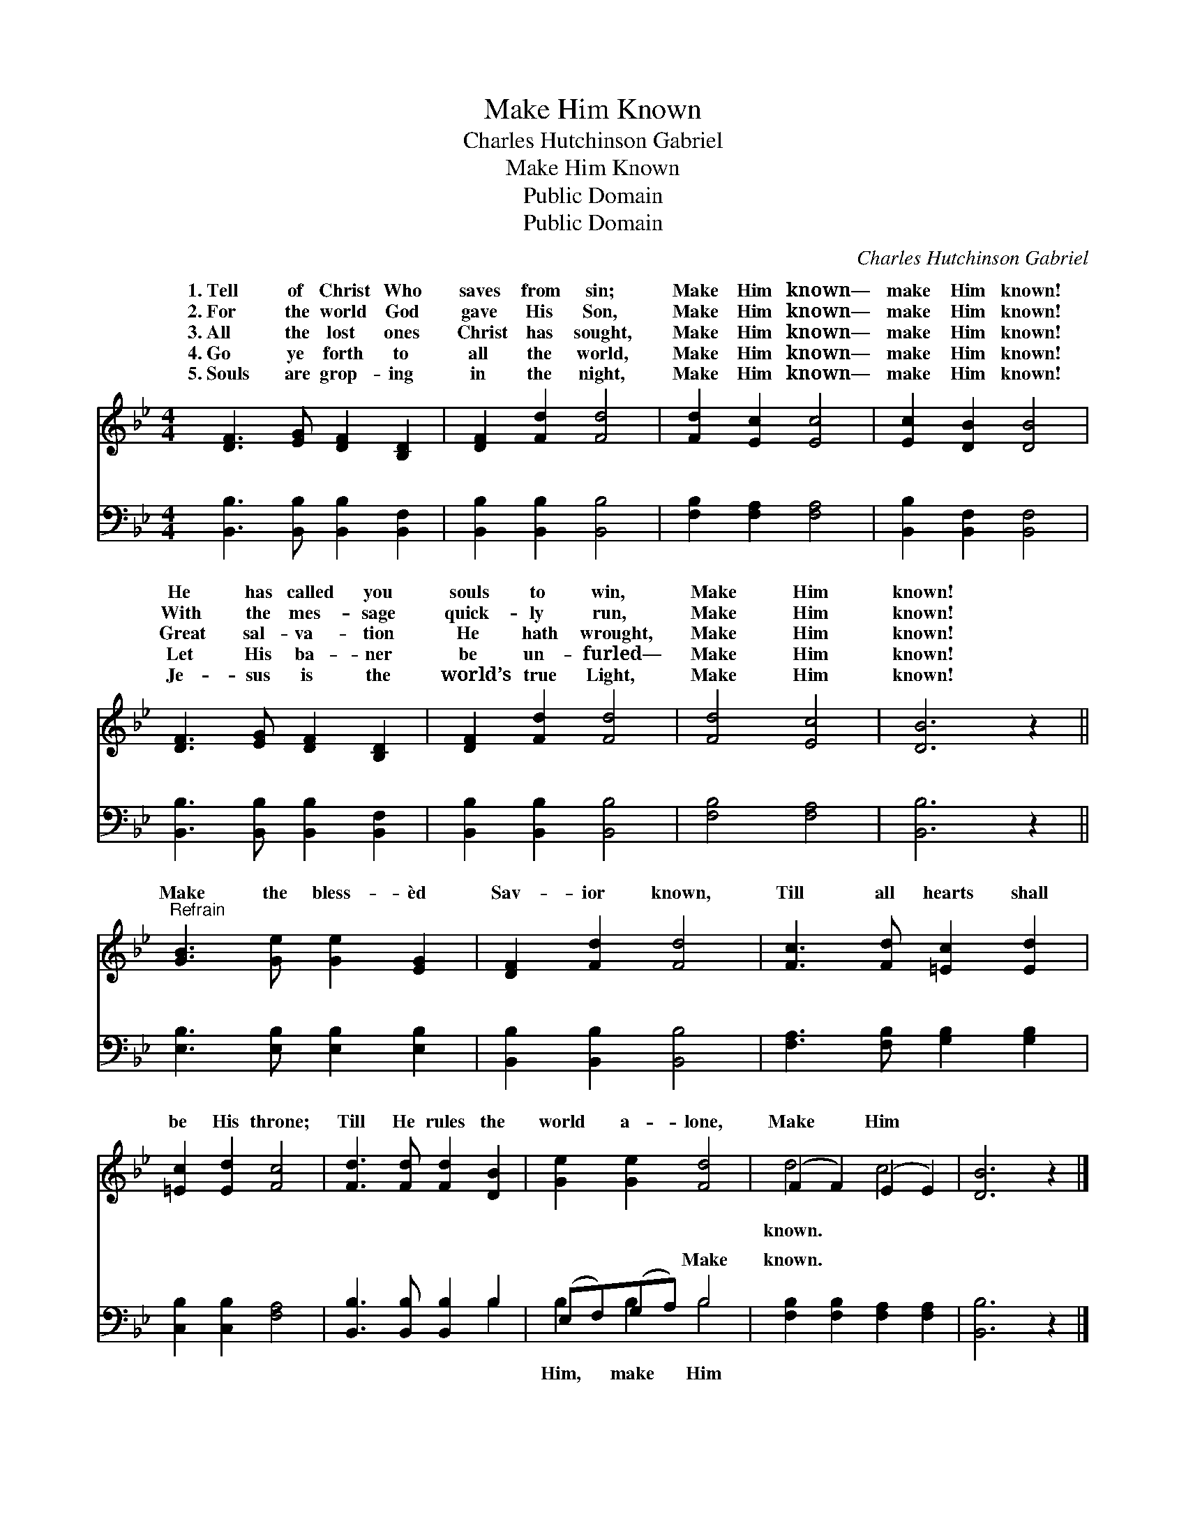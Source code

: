 X:1
T:Make Him Known
T:Charles Hutchinson Gabriel
T:Make Him Known
T:Public Domain
T:Public Domain
C:Charles Hutchinson Gabriel
Z:Public Domain
%%score ( 1 2 ) ( 3 4 )
L:1/8
M:4/4
K:Bb
V:1 treble 
V:2 treble 
V:3 bass 
V:4 bass 
V:1
 [DF]3 [EG] [DF]2 [B,D]2 | [DF]2 [Fd]2 [Fd]4 | [Fd]2 [Ec]2 [Ec]4 | [Ec]2 [DB]2 [DB]4 | %4
w: 1.~Tell of Christ Who|saves from sin;|Make Him known—|make Him known!|
w: 2.~For the world God|gave His Son,|Make Him known—|make Him known!|
w: 3.~All the lost ones|Christ has sought,|Make Him known—|make Him known!|
w: 4.~Go ye forth to|all the world,|Make Him known—|make Him known!|
w: 5.~Souls are grop- ing|in the night,|Make Him known—|make Him known!|
 [DF]3 [EG] [DF]2 [B,D]2 | [DF]2 [Fd]2 [Fd]4 | [Fd]4 [Ec]4 | [DB]6 z2 || %8
w: He has called you|souls to win,|Make Him|known!|
w: With the mes- sage|quick- ly run,|Make Him|known!|
w: Great sal- va- tion|He hath wrought,|Make Him|known!|
w: Let His ba- ner|be un- furled—|Make Him|known!|
w: Je- sus is the|world’s true Light,|Make Him|known!|
"^Refrain" [GB]3 [Ge] [Ge]2 [EG]2 | [DF]2 [Fd]2 [Fd]4 | [Fc]3 [Fd] [=Ec]2 [Ed]2 | %11
w: |||
w: |||
w: Make the bless- èd|Sav- ior known,|Till all hearts shall|
w: |||
w: |||
 [=Ec]2 [Ed]2 [Fc]4 | [Fd]3 [Fd] [Fd]2 [DB]2 | [Ge]2 [Ge]2 [Fd]4 | (F2 F2) (E2 E2) | [DB]6 z2 |] %16
w: |||||
w: |||||
w: be His throne;|Till He rules the|world a- lone,|Make * Him *||
w: |||||
w: |||||
V:2
 x8 | x8 | x8 | x8 | x8 | x8 | x8 | x8 || x8 | x8 | x8 | x8 | x8 | x8 | d4 c4 | x8 |] %16
w: ||||||||||||||||
w: ||||||||||||||||
w: ||||||||||||||known. *||
V:3
 [B,,B,]3 [B,,B,] [B,,B,]2 [B,,F,]2 | [B,,B,]2 [B,,B,]2 [B,,B,]4 | [F,B,]2 [F,A,]2 [F,A,]4 | %3
w: ~ ~ ~ ~|~ ~ ~|~ ~ ~|
 [B,,B,]2 [B,,F,]2 [B,,F,]4 | [B,,B,]3 [B,,B,] [B,,B,]2 [B,,F,]2 | [B,,B,]2 [B,,B,]2 [B,,B,]4 | %6
w: ~ ~ ~|~ ~ ~ ~|~ ~ ~|
 [F,B,]4 [F,A,]4 | [B,,B,]6 z2 || [E,B,]3 [E,B,] [E,B,]2 [E,B,]2 | [B,,B,]2 [B,,B,]2 [B,,B,]4 | %10
w: ~ ~|~|~ ~ ~ ~|~ ~ ~|
 [F,A,]3 [F,B,] [G,B,]2 [G,B,]2 | [C,B,]2 [C,B,]2 [F,A,]4 | [B,,B,]3 [B,,B,] [B,,B,]2 B,2 | %13
w: ~ ~ ~ ~|~ ~ ~|~ ~ ~ ~|
 (E,F,)(G,A,) B,4 | [F,B,]2 [F,B,]2 [F,A,]2 [F,A,]2 | [B,,B,]6 z2 |] %16
w: ~ * ~ * Make|known. * * *||
V:4
 x8 | x8 | x8 | x8 | x8 | x8 | x8 | x8 || x8 | x8 | x8 | x8 | x6 B,2 | B,2 B,2 B,4 | x8 | x8 |] %16
w: ||||||||||||~|Him, make Him|||

